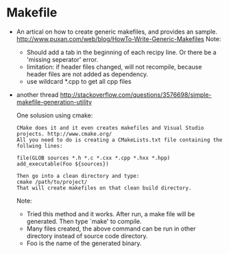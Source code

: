 * Makefile
  - An artical on how to create generic makefiles, and provides an sample.
    http://www.puxan.com/web/blog/HowTo-Write-Generic-Makefiles
    Note:
    - Should add a tab in the beginning of each recipy line. Or there be a 'missing seperator' error.
    - limitation: if header files changed, will not recompile, because header files are not added as dependency.
    - use wildcard *.cpp to get all cpp files
  - another thread 
    http://stackoverflow.com/questions/3576698/simple-makefile-generation-utility
    
    One solusion using cmake:
    #+begin_src text
    CMake does it and it even creates makefiles and Visual Studio projects. http://www.cmake.org/
    All you need to do is creating a CMakeLists.txt file containing the follwing lines:

    file(GLOB sources *.h *.c *.cxx *.cpp *.hxx *.hpp)
    add_executable(Foo ${sources})

    Then go into a clean directory and type:
    cmake /path/to/project/
    That will create makefiles on that clean build directory.
    #+end_src
    Note:
    - Tried this method and it works. After run, a make file will be generated. Then type `make' to compile.
    - Many files created, the above command can be run in other directory instead of source code directory.
    - Foo is the name of the generated binary.





